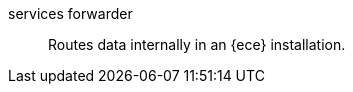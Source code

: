 

[[glossary-services-forwarder]] services forwarder::
Routes data internally in an {ece} installation.
//Source: Cloud
